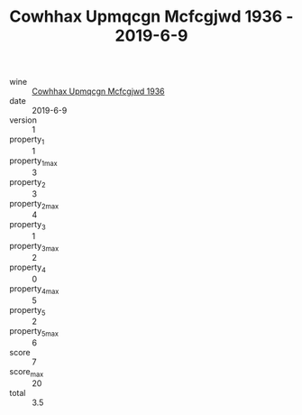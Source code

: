 :PROPERTIES:
:ID:                     a98041d1-42ad-44c0-ba36-637c355297e5
:END:
#+TITLE: Cowhhax Upmqcgn Mcfcgjwd 1936 - 2019-6-9

- wine :: [[id:df62d490-f7be-4179-8b3d-86f0b75a7575][Cowhhax Upmqcgn Mcfcgjwd 1936]]
- date :: 2019-6-9
- version :: 1
- property_1 :: 1
- property_1_max :: 3
- property_2 :: 3
- property_2_max :: 4
- property_3 :: 1
- property_3_max :: 2
- property_4 :: 0
- property_4_max :: 5
- property_5 :: 2
- property_5_max :: 6
- score :: 7
- score_max :: 20
- total :: 3.5


